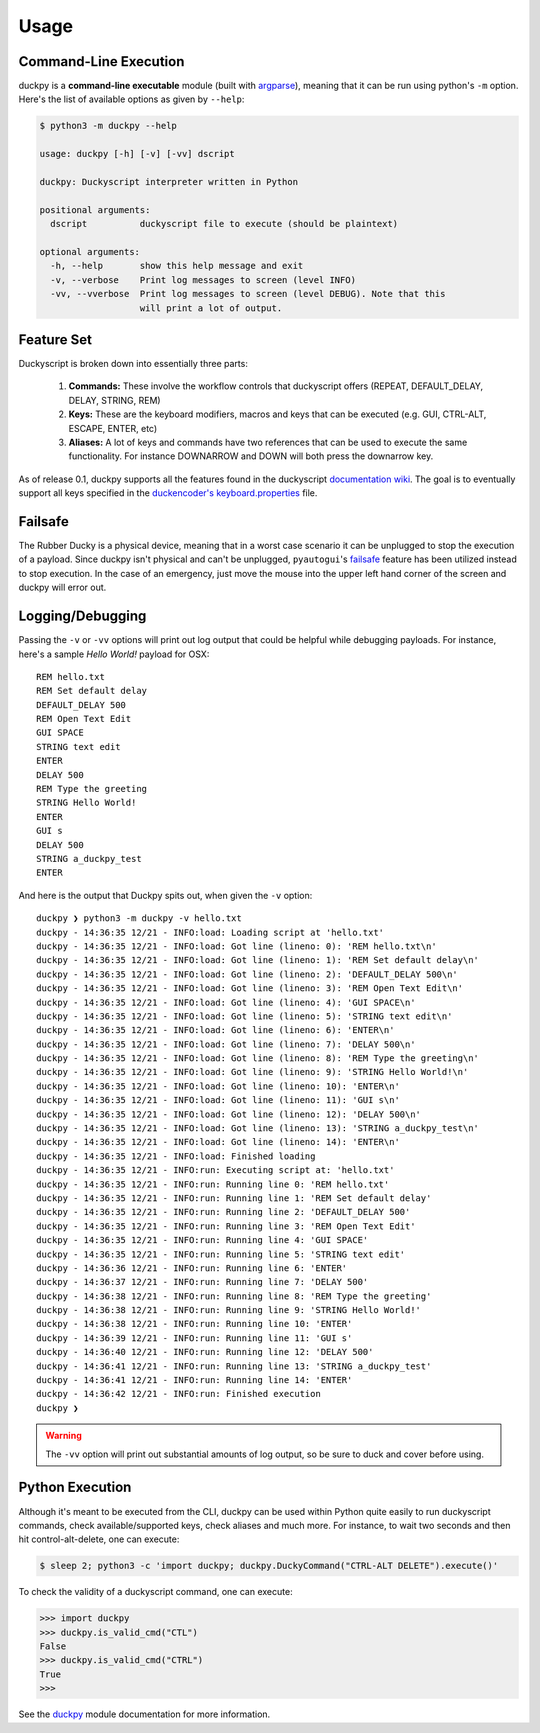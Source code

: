 Usage
=====


Command-Line Execution
----------------------

duckpy is a **command-line executable** module (built with `argparse
<https://docs.python.org/3.6/library/argparse.html>`_), meaning that it can be
run using python's ``-m`` option. Here's the list of available options as
given by ``--help``:

.. code-block:: bash

   $ python3 -m duckpy --help

   usage: duckpy [-h] [-v] [-vv] dscript

   duckpy: Duckyscript interpreter written in Python

   positional arguments:
     dscript          duckyscript file to execute (should be plaintext)

   optional arguments:
     -h, --help       show this help message and exit
     -v, --verbose    Print log messages to screen (level INFO)
     -vv, --vverbose  Print log messages to screen (level DEBUG). Note that this
                      will print a lot of output.


Feature Set
-----------

Duckyscript is broken down into essentially three parts:

   1. **Commands:** These involve the workflow controls that duckyscript
      offers (REPEAT, DEFAULT_DELAY, DELAY, STRING, REM)
   2. **Keys:** These are the keyboard modifiers, macros and keys that can be
      executed (e.g. GUI, CTRL-ALT, ESCAPE, ENTER, etc)
   3. **Aliases:** A lot of keys and commands have two references that can be
      used to execute the same functionality. For instance DOWNARROW and
      DOWN will both press the downarrow key.

As of release 0.1, duckpy supports all the features found in the
duckyscript `documentation wiki
<https://github.com/hak5darren/USB-Rubber-Ducky/wiki/Duckyscript>`_. The goal
is to eventually support all keys specified in the
`duckencoder's
<https://github.com/hak5darren/USB-Rubber-Ducky/tree/master/Encoder>`_
`keyboard.properties
<https://github.com/hak5darren/USB-Rubber-Ducky/blob/master/Encoder/resources
/keyboard.properties>`_ file.


Failsafe
--------

The Rubber Ducky is a physical device, meaning that in a worst case scenario
it can be unplugged to stop the execution of a payload. Since duckpy isn't
physical and can't be unplugged, ``pyautogui``'s `failsafe
<http://pyautogui.readthedocs.io/en/latest/introduction.html#fail-safes>`_
feature has been utilized instead to stop execution. In the case of an
emergency, just move the mouse into the upper left hand corner of the screen
and duckpy will error out.


Logging/Debugging
-----------------

Passing the ``-v`` or ``-vv`` options will print out log output that could be
helpful while debugging payloads. For instance, here's a sample
*Hello World!* payload for OSX::

   REM hello.txt
   REM Set default delay
   DEFAULT_DELAY 500
   REM Open Text Edit
   GUI SPACE
   STRING text edit
   ENTER
   DELAY 500
   REM Type the greeting
   STRING Hello World!
   ENTER
   GUI s
   DELAY 500
   STRING a_duckpy_test
   ENTER

And here is the output that Duckpy spits out, when given the ``-v`` option::

   duckpy ❯ python3 -m duckpy -v hello.txt
   duckpy - 14:36:35 12/21 - INFO:load: Loading script at 'hello.txt'
   duckpy - 14:36:35 12/21 - INFO:load: Got line (lineno: 0): 'REM hello.txt\n'
   duckpy - 14:36:35 12/21 - INFO:load: Got line (lineno: 1): 'REM Set default delay\n'
   duckpy - 14:36:35 12/21 - INFO:load: Got line (lineno: 2): 'DEFAULT_DELAY 500\n'
   duckpy - 14:36:35 12/21 - INFO:load: Got line (lineno: 3): 'REM Open Text Edit\n'
   duckpy - 14:36:35 12/21 - INFO:load: Got line (lineno: 4): 'GUI SPACE\n'
   duckpy - 14:36:35 12/21 - INFO:load: Got line (lineno: 5): 'STRING text edit\n'
   duckpy - 14:36:35 12/21 - INFO:load: Got line (lineno: 6): 'ENTER\n'
   duckpy - 14:36:35 12/21 - INFO:load: Got line (lineno: 7): 'DELAY 500\n'
   duckpy - 14:36:35 12/21 - INFO:load: Got line (lineno: 8): 'REM Type the greeting\n'
   duckpy - 14:36:35 12/21 - INFO:load: Got line (lineno: 9): 'STRING Hello World!\n'
   duckpy - 14:36:35 12/21 - INFO:load: Got line (lineno: 10): 'ENTER\n'
   duckpy - 14:36:35 12/21 - INFO:load: Got line (lineno: 11): 'GUI s\n'
   duckpy - 14:36:35 12/21 - INFO:load: Got line (lineno: 12): 'DELAY 500\n'
   duckpy - 14:36:35 12/21 - INFO:load: Got line (lineno: 13): 'STRING a_duckpy_test\n'
   duckpy - 14:36:35 12/21 - INFO:load: Got line (lineno: 14): 'ENTER\n'
   duckpy - 14:36:35 12/21 - INFO:load: Finished loading
   duckpy - 14:36:35 12/21 - INFO:run: Executing script at: 'hello.txt'
   duckpy - 14:36:35 12/21 - INFO:run: Running line 0: 'REM hello.txt'
   duckpy - 14:36:35 12/21 - INFO:run: Running line 1: 'REM Set default delay'
   duckpy - 14:36:35 12/21 - INFO:run: Running line 2: 'DEFAULT_DELAY 500'
   duckpy - 14:36:35 12/21 - INFO:run: Running line 3: 'REM Open Text Edit'
   duckpy - 14:36:35 12/21 - INFO:run: Running line 4: 'GUI SPACE'
   duckpy - 14:36:35 12/21 - INFO:run: Running line 5: 'STRING text edit'
   duckpy - 14:36:36 12/21 - INFO:run: Running line 6: 'ENTER'
   duckpy - 14:36:37 12/21 - INFO:run: Running line 7: 'DELAY 500'
   duckpy - 14:36:38 12/21 - INFO:run: Running line 8: 'REM Type the greeting'
   duckpy - 14:36:38 12/21 - INFO:run: Running line 9: 'STRING Hello World!'
   duckpy - 14:36:38 12/21 - INFO:run: Running line 10: 'ENTER'
   duckpy - 14:36:39 12/21 - INFO:run: Running line 11: 'GUI s'
   duckpy - 14:36:40 12/21 - INFO:run: Running line 12: 'DELAY 500'
   duckpy - 14:36:41 12/21 - INFO:run: Running line 13: 'STRING a_duckpy_test'
   duckpy - 14:36:41 12/21 - INFO:run: Running line 14: 'ENTER'
   duckpy - 14:36:42 12/21 - INFO:run: Finished execution
   duckpy ❯

.. warning::

   The ``-vv`` option will print out substantial amounts of log output, so be
   sure to duck and cover before using.


Python Execution
----------------

Although it's meant to be executed from the CLI, duckpy can be used within
Python quite easily to run duckyscript commands, check available/supported
keys, check aliases and much more. For instance, to wait two seconds and then
hit control-alt-delete, one can execute:

.. code-block:: bash

   $ sleep 2; python3 -c 'import duckpy; duckpy.DuckyCommand("CTRL-ALT DELETE").execute()'

To check the validity of a duckyscript command, one can execute:

.. code-block:: python

   >>> import duckpy
   >>> duckpy.is_valid_cmd("CTL")
   False
   >>> duckpy.is_valid_cmd("CTRL")
   True
   >>>

See the `duckpy <duckpy.html>`_ module documentation for more information.
